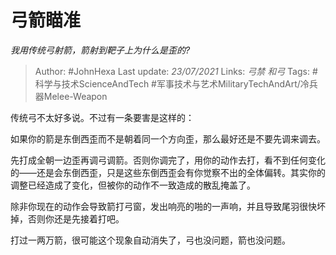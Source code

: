 * 弓箭瞄准
  :PROPERTIES:
  :CUSTOM_ID: 弓箭瞄准
  :END:

/我用传统弓射箭，箭射到靶子上为什么是歪的?/

#+BEGIN_QUOTE
  Author: #JohnHexa Last update: /23/07/2021/ Links: [[弓禁]] [[和弓]]
  Tags: #科学与技术ScienceAndTech
  #军事技术与艺术MilitaryTechAndArt/冷兵器Melee-Weapon
#+END_QUOTE

传统弓不太好多说。不过有一条要害是这样的：

如果你的箭是东倒西歪而不是朝着同一个方向歪，那么最好还是不要先调来调去。

先打成全朝一边歪再调弓调箭。否则你调完了，用你的动作去打，看不到任何变化的------还是会东倒西歪，只是这些东倒西歪会有你觉察不出的全体偏转。其实你的调整已经造成了变化，但被你的动作不一致造成的散乱掩盖了。

除非你现在的动作会导致箭打弓窗，发出响亮的啪的一声响，并且导致尾羽很快坏掉，否则你还是先接着打吧。

打过一两万箭，很可能这个现象自动消失了，弓也没问题，箭也没问题。

